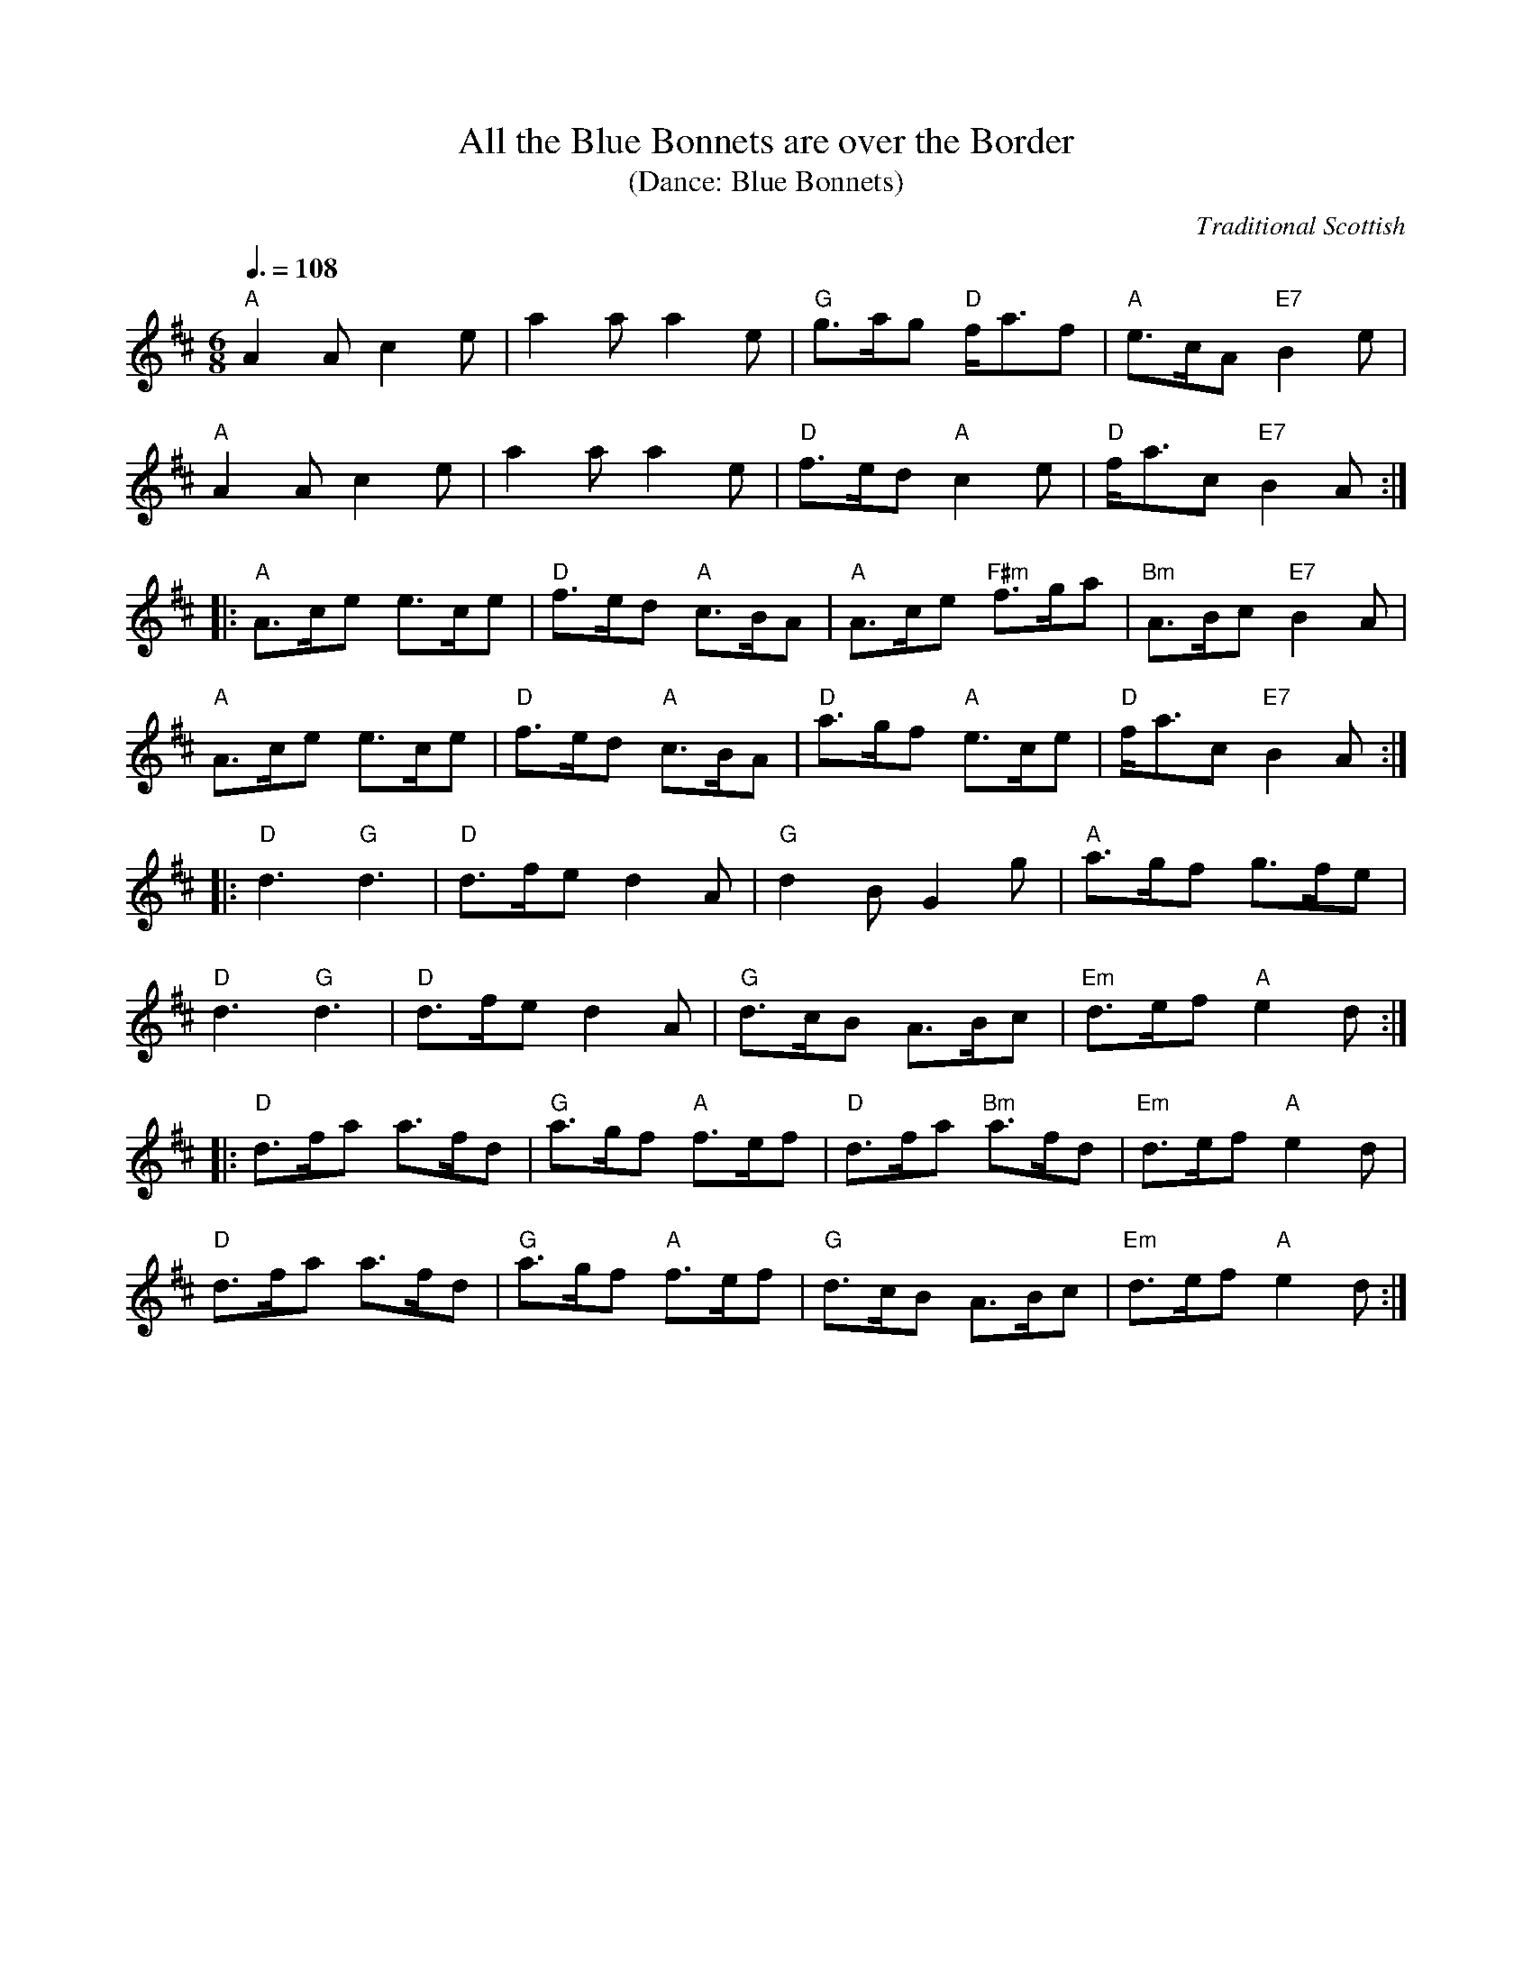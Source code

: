 X:1
T:All the Blue Bonnets are over the Border 
T:(Dance: Blue Bonnets)
O:Traditional Scottish
M:6/8
Q:3/8=108
L:1/8
R:Pipe March
B:William Ross -- Ross's Collection of Pipe Music (1869, No. 63, p. 83)
Z:AK/Fiddler's Companion
K: Amix
"A"A2 A c2e|a2a a2 e|"G"g>ag "D"f<af|"A"e>cA "E7"B2e|
"A"A2 A c2e|a2aa2 e|"D"f>ed "A"c2e|"D"f<ac "E7"B2A:|
|:"A"A>ce e>ce|"D"f>ed "A"c>BA|"A"A>ce "F#m"f>ga|"Bm"A>Bc "E7"B2A|
"A"A>ce e>ce|"D"f>ed "A"c>BA|"D"a>gf "A"e>ce|"D"f<ac "E7"B2A:|
|:"D"d3 "G"d3|"D"d>fe d2A|"G"d2 B G2g|"A"a>gf g>fe|
"D"d3 "G"d3|"D"d>fe d2A|"G"d>cB A>Bc|"Em"d>ef "A"e2d:|
|:"D"d>fa a>fd|"G"a>gf "A"f>ef|"D"d>fa "Bm"a>fd|"Em"d>ef "A"e2d|
"D"d>fa a>fd|"G"a>gf "A"f>ef|"G"d>cB A>Bc|"Em"d>ef "A"e2d:|